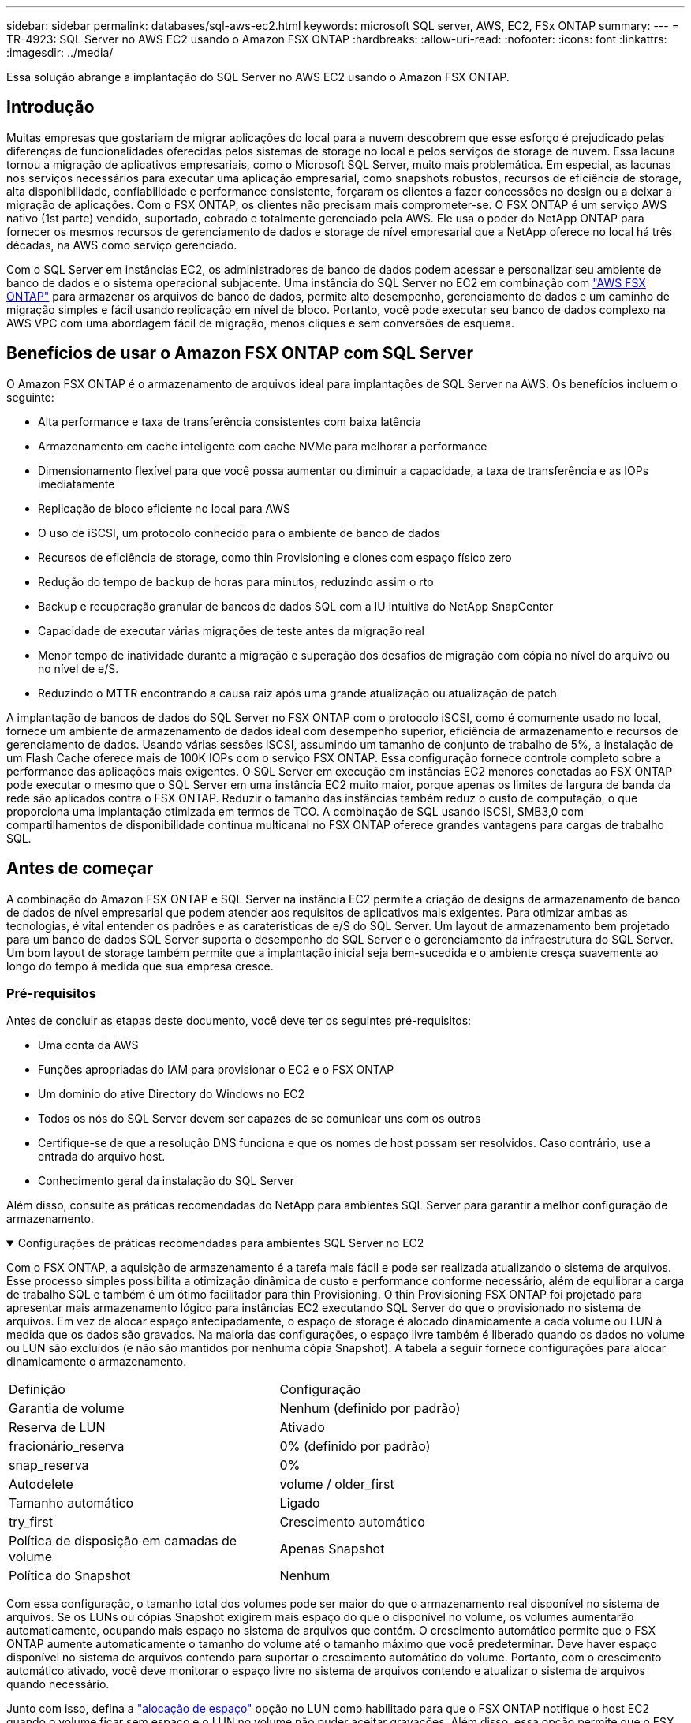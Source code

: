 ---
sidebar: sidebar 
permalink: databases/sql-aws-ec2.html 
keywords: microsoft SQL server, AWS, EC2, FSx ONTAP 
summary:  
---
= TR-4923: SQL Server no AWS EC2 usando o Amazon FSX ONTAP
:hardbreaks:
:allow-uri-read: 
:nofooter: 
:icons: font
:linkattrs: 
:imagesdir: ../media/


[role="lead"]
Essa solução abrange a implantação do SQL Server no AWS EC2 usando o Amazon FSX ONTAP.



== Introdução

Muitas empresas que gostariam de migrar aplicações do local para a nuvem descobrem que esse esforço é prejudicado pelas diferenças de funcionalidades oferecidas pelos sistemas de storage no local e pelos serviços de storage de nuvem. Essa lacuna tornou a migração de aplicativos empresariais, como o Microsoft SQL Server, muito mais problemática. Em especial, as lacunas nos serviços necessários para executar uma aplicação empresarial, como snapshots robustos, recursos de eficiência de storage, alta disponibilidade, confiabilidade e performance consistente, forçaram os clientes a fazer concessões no design ou a deixar a migração de aplicações. Com o FSX ONTAP, os clientes não precisam mais comprometer-se. O FSX ONTAP é um serviço AWS nativo (1st parte) vendido, suportado, cobrado e totalmente gerenciado pela AWS. Ele usa o poder do NetApp ONTAP para fornecer os mesmos recursos de gerenciamento de dados e storage de nível empresarial que a NetApp oferece no local há três décadas, na AWS como serviço gerenciado.

Com o SQL Server em instâncias EC2, os administradores de banco de dados podem acessar e personalizar seu ambiente de banco de dados e o sistema operacional subjacente. Uma instância do SQL Server no EC2 em combinação com https://docs.aws.amazon.com/fsx/latest/ONTAPGuide/what-is-fsx-ontap.html["AWS FSX ONTAP"^] para armazenar os arquivos de banco de dados, permite alto desempenho, gerenciamento de dados e um caminho de migração simples e fácil usando replicação em nível de bloco. Portanto, você pode executar seu banco de dados complexo na AWS VPC com uma abordagem fácil de migração, menos cliques e sem conversões de esquema.



== Benefícios de usar o Amazon FSX ONTAP com SQL Server

O Amazon FSX ONTAP é o armazenamento de arquivos ideal para implantações de SQL Server na AWS. Os benefícios incluem o seguinte:

* Alta performance e taxa de transferência consistentes com baixa latência
* Armazenamento em cache inteligente com cache NVMe para melhorar a performance
* Dimensionamento flexível para que você possa aumentar ou diminuir a capacidade, a taxa de transferência e as IOPs imediatamente
* Replicação de bloco eficiente no local para AWS
* O uso de iSCSI, um protocolo conhecido para o ambiente de banco de dados
* Recursos de eficiência de storage, como thin Provisioning e clones com espaço físico zero
* Redução do tempo de backup de horas para minutos, reduzindo assim o rto
* Backup e recuperação granular de bancos de dados SQL com a IU intuitiva do NetApp SnapCenter
* Capacidade de executar várias migrações de teste antes da migração real
* Menor tempo de inatividade durante a migração e superação dos desafios de migração com cópia no nível do arquivo ou no nível de e/S.
* Reduzindo o MTTR encontrando a causa raiz após uma grande atualização ou atualização de patch


A implantação de bancos de dados do SQL Server no FSX ONTAP com o protocolo iSCSI, como é comumente usado no local, fornece um ambiente de armazenamento de dados ideal com desempenho superior, eficiência de armazenamento e recursos de gerenciamento de dados. Usando várias sessões iSCSI, assumindo um tamanho de conjunto de trabalho de 5%, a instalação de um Flash Cache oferece mais de 100K IOPs com o serviço FSX ONTAP. Essa configuração fornece controle completo sobre a performance das aplicações mais exigentes. O SQL Server em execução em instâncias EC2 menores conetadas ao FSX ONTAP pode executar o mesmo que o SQL Server em uma instância EC2 muito maior, porque apenas os limites de largura de banda da rede são aplicados contra o FSX ONTAP. Reduzir o tamanho das instâncias também reduz o custo de computação, o que proporciona uma implantação otimizada em termos de TCO. A combinação de SQL usando iSCSI, SMB3,0 com compartilhamentos de disponibilidade contínua multicanal no FSX ONTAP oferece grandes vantagens para cargas de trabalho SQL.



== Antes de começar

A combinação do Amazon FSX ONTAP e SQL Server na instância EC2 permite a criação de designs de armazenamento de banco de dados de nível empresarial que podem atender aos requisitos de aplicativos mais exigentes. Para otimizar ambas as tecnologias, é vital entender os padrões e as caraterísticas de e/S do SQL Server. Um layout de armazenamento bem projetado para um banco de dados SQL Server suporta o desempenho do SQL Server e o gerenciamento da infraestrutura do SQL Server. Um bom layout de storage também permite que a implantação inicial seja bem-sucedida e o ambiente cresça suavemente ao longo do tempo à medida que sua empresa cresce.



=== Pré-requisitos

Antes de concluir as etapas deste documento, você deve ter os seguintes pré-requisitos:

* Uma conta da AWS
* Funções apropriadas do IAM para provisionar o EC2 e o FSX ONTAP
* Um domínio do ative Directory do Windows no EC2
* Todos os nós do SQL Server devem ser capazes de se comunicar uns com os outros
* Certifique-se de que a resolução DNS funciona e que os nomes de host possam ser resolvidos. Caso contrário, use a entrada do arquivo host.
* Conhecimento geral da instalação do SQL Server


Além disso, consulte as práticas recomendadas do NetApp para ambientes SQL Server para garantir a melhor configuração de armazenamento.

.Configurações de práticas recomendadas para ambientes SQL Server no EC2
[%collapsible%open]
====
Com o FSX ONTAP, a aquisição de armazenamento é a tarefa mais fácil e pode ser realizada atualizando o sistema de arquivos. Esse processo simples possibilita a otimização dinâmica de custo e performance conforme necessário, além de equilibrar a carga de trabalho SQL e também é um ótimo facilitador para thin Provisioning. O thin Provisioning FSX ONTAP foi projetado para apresentar mais armazenamento lógico para instâncias EC2 executando SQL Server do que o provisionado no sistema de arquivos. Em vez de alocar espaço antecipadamente, o espaço de storage é alocado dinamicamente a cada volume ou LUN à medida que os dados são gravados. Na maioria das configurações, o espaço livre também é liberado quando os dados no volume ou LUN são excluídos (e não são mantidos por nenhuma cópia Snapshot). A tabela a seguir fornece configurações para alocar dinamicamente o armazenamento.

[cols="40%, 60%"]
|===


| Definição | Configuração 


| Garantia de volume | Nenhum (definido por padrão) 


| Reserva de LUN | Ativado 


| fracionário_reserva | 0% (definido por padrão) 


| snap_reserva | 0% 


| Autodelete | volume / older_first 


| Tamanho automático | Ligado 


| try_first | Crescimento automático 


| Política de disposição em camadas de volume | Apenas Snapshot 


| Política do Snapshot | Nenhum 
|===
Com essa configuração, o tamanho total dos volumes pode ser maior do que o armazenamento real disponível no sistema de arquivos. Se os LUNs ou cópias Snapshot exigirem mais espaço do que o disponível no volume, os volumes aumentarão automaticamente, ocupando mais espaço no sistema de arquivos que contém. O crescimento automático permite que o FSX ONTAP aumente automaticamente o tamanho do volume até o tamanho máximo que você predeterminar. Deve haver espaço disponível no sistema de arquivos contendo para suportar o crescimento automático do volume. Portanto, com o crescimento automático ativado, você deve monitorar o espaço livre no sistema de arquivos contendo e atualizar o sistema de arquivos quando necessário.

Junto com isso, defina a https://kb.netapp.com/Advice_and_Troubleshooting/Data_Storage_Software/ONTAP_OS/What_does_the_LUN_option_space_alloc_do%3F["alocação de espaço"^] opção no LUN como habilitado para que o FSX ONTAP notifique o host EC2 quando o volume ficar sem espaço e o LUN no volume não puder aceitar gravações. Além disso, essa opção permite que o FSX ONTAP recupere espaço automaticamente quando o SQL Server no host EC2 exclui dados. A opção de alocação de espaço está definida como desativada por padrão.


NOTE: Se um LUN com espaço reservado for criado em um volume sem garantia, o LUN se comportará da mesma forma que um LUN sem espaço reservado. Isso ocorre porque um volume sem garantia não tem espaço para alocar ao LUN; o volume em si só pode alocar espaço como ele é escrito devido à sua garantia nenhuma.

Com essa configuração, os administradores do FSX ONTAP geralmente podem dimensionar o volume para que eles precisem gerenciar e monitorar o espaço usado no LUN no lado do host e no sistema de arquivos.


NOTE: A NetApp recomenda o uso de um sistema de arquivos separado para cargas de trabalho do servidor SQL. Se o sistema de arquivos for usado para vários aplicativos, monitore o uso de espaço do sistema de arquivos e dos volumes dentro do sistema de arquivos para garantir que os volumes não estejam competindo pelo espaço disponível.


NOTE: As cópias snapshot usadas para criar volumes do FlexClone não são excluídas pela opção Autodelete.


NOTE: O comprometimento em excesso de storage deve ser cuidadosamente considerado e gerenciado para uma aplicação de missão crítica, como o SQL Server, para o qual até mesmo uma interrupção mínima não pode ser tolerada. Nesse caso, é melhor monitorar as tendências de consumo de storage para determinar quanto, se houver, comprometimento em excesso é aceitável.

*Melhores práticas*

. Para obter uma performance de storage ideal, provisione a capacidade do sistema de arquivos até 1,35x vezes o tamanho total do uso do banco de dados.
. O monitoramento apropriado acompanhado de um plano de ação eficaz é necessário ao usar o thin Provisioning para evitar o tempo de inatividade do aplicativo.
. Certifique-se de definir alertas do Cloudwatch e de outras ferramentas de monitoramento para que as pessoas sejam contatadas com tempo suficiente para reagir à medida que o armazenamento for preenchido.


====


== Configure o armazenamento para SQL Server e implante o SnapCenter para operações de backup, restauração e clone

Para executar operações do SQL Server com o SnapCenter, primeiro é necessário criar volumes e LUNs para o SQL Server.

.Crie volumes e LUNs para SQL Server
[%collapsible%open]
====
Para criar volumes e LUNs para SQL Server, execute as seguintes etapas:

. Abra o console do Amazon FSX em https://console.aws.amazon.com/fsx/[]
. Crie um Amazon FSX para o sistema de arquivos NetApp ONTAP usando a opção criar padrão no método de criação. Isso permite que você defina credenciais FSxadmin e vsadmin.
+
image:sql-awsec2-image1.png["Figura que mostra a caixa de diálogo de entrada/saída ou que representa o conteúdo escrito"]

. Especifique a senha para o fsxadmin.
+
image:sql-awsec2-image2.png["Figura que mostra a caixa de diálogo de entrada/saída ou que representa o conteúdo escrito"]

. Especifique a senha para SVMs.
+
image:sql-awsec2-image3.png["Figura que mostra a caixa de diálogo de entrada/saída ou que representa o conteúdo escrito"]

. Crie volumes seguindo a etapa listada em https://docs.aws.amazon.com/fsx/latest/ONTAPGuide/creating-volumes.html["Criando um volume no FSX ONTAP"^].
+
*Melhores práticas*

+
** Desative as programações de cópias Snapshot de armazenamento e as políticas de retenção. Em vez disso, use o NetApp SnapCenter para coordenar cópias Snapshot dos dados e volumes de log do SQL Server.
** Configure bancos de dados em LUNs individuais em volumes separados para aproveitar a funcionalidade de restauração rápida e granular.
** Coloque os arquivos de dados do usuário (.mdf) em volumes separados porque eles são cargas de trabalho de leitura/gravação aleatórias. É comum criar backups de log de transações com mais frequência do que backups de banco de dados. Por esse motivo, coloque arquivos de log de transações (.ldf) em um volume separado dos arquivos de dados para que agendas de backup independentes possam ser criadas para cada um. Essa separação também isola a e/S de gravação sequencial dos arquivos de log da e/S de leitura/gravação aleatória de arquivos de dados e melhora significativamente o desempenho do SQL Server.
** Tempdb é um banco de dados de sistema usado pelo Microsoft SQL Server como um espaço de trabalho temporário, especialmente para operações de e/S intensivas DBCC CHECKDB. Portanto, coloque esse banco de dados em um volume dedicado. Em ambientes grandes em que a contagem de volume é um desafio, você pode consolidar tempdb em menos volumes e armazená-lo no mesmo volume que outros bancos de dados do sistema após um Planejamento cuidadoso. A proteção de dados para tempdb não é uma prioridade alta porque este banco de dados é recriado sempre que o Microsoft SQL Server é reiniciado.


. Use o seguinte comando SSH para criar volumes:
+
....
vol create -vserver svm001 -volume vol_awssqlprod01_data -aggregate aggr1 -size 800GB -state online -tiering-policy snapshot-only -percent-snapshot-space 0 -autosize-mode grow -snapshot-policy none -security-style ntfs
volume modify -vserver svm001 -volume vol_awssqlprod01_data -fractional-reserve 0
volume modify -vserver svm001 -volume vol_awssqlprod01_data -space-mgmt-try-first vol_grow
volume snapshot autodelete modify -vserver svm001 -volume vol_awssqlprod01_data -delete-order oldest_first
....
. Inicie o serviço iSCSI com o PowerShell usando Privileges elevado em servidores Windows.
+
....
Start-service -Name msiscsi
Set-Service -Name msiscsi -StartupType Automatic
....
. Instale o Multipath-io com o PowerShell usando Privileges elevado em servidores Windows.
+
....
 Install-WindowsFeature -name Multipath-IO -Restart
....
. Localize o nome do iniciador do Windows com o PowerShell usando o Elevated Privileges em servidores Windows.
+
....
Get-InitiatorPort | select NodeAddress
....
+
image:sql-awsec2-image4.png["Figura que mostra a caixa de diálogo de entrada/saída ou que representa o conteúdo escrito"]

. Conete-se a Storage Virtual Machines (SVM) usando massa de vidraceiro e crie um iGroup.
+
....
igroup create -igroup igrp_ws2019sql1 -protocol iscsi -ostype windows -initiator iqn.1991-05.com.microsoft:ws2019-sql1.contoso.net
....
. Use o seguinte comando SSH para criar LUNs:
+
....
lun create -path /vol/vol_awssqlprod01_data/lun_awssqlprod01_data -size 700GB -ostype windows_2008 -space-allocation enabled lun create -path /vol/vol_awssqlprod01_log/lun_awssqlprod01_log -size 100GB -ostype windows_2008 -space-allocation enabled
....
+
image:sql-awsec2-image5.png["Figura que mostra a caixa de diálogo de entrada/saída ou que representa o conteúdo escrito"]

. Para obter o alinhamento de e/S com o esquema de particionamento do sistema operacional, use Windows_2008 como o tipo de LUN recomendado.  https://docs.netapp.com/us-en/ontap/san-admin/io-misalignments-properly-aligned-luns-concept.html["aqui"^]Consulte para obter informações adicionais.
. Use o comando SSH a seguir para o agrupamento de mapas para os LUNs que você acabou de criar.
+
....
lun show
lun map -path /vol/vol_awssqlprod01_data/lun_awssqlprod01_data -igroup igrp_awssqlprod01lun map -path /vol/vol_awssqlprod01_log/lun_awssqlprod01_log -igroup igrp_awssqlprod01
....
+
image:sql-awsec2-image6.png["Figura que mostra a caixa de diálogo de entrada/saída ou que representa o conteúdo escrito"]

. Para um disco compartilhado que usa o cluster de failover do Windows, execute um comando SSH para mapear o mesmo LUN para o grupo que pertence a todos os servidores que participam do cluster de failover do Windows.
. Conete o Windows Server a um SVM com um destino iSCSI. Encontre o endereço IP de destino no AWS Portal.
+
image:sql-awsec2-image7.png["Figura que mostra a caixa de diálogo de entrada/saída ou que representa o conteúdo escrito"]

. No Gestor de servidor e no menu Ferramentas, selecione o iniciador iSCSI. Selecione a guia descoberta e, em seguida, selecione descobrir Portal. Forneça o endereço IP iSCSI da etapa anterior e selecione Avançado. No adaptador local, selecione Microsoft iSCSI Initiator. No Initiator IP (IP do iniciador), selecione o IP do servidor. Em seguida, selecione OK para fechar todas as janelas.
+
image:sql-awsec2-image8.png["Figura que mostra a caixa de diálogo de entrada/saída ou que representa o conteúdo escrito"]

. Repita a etapa 12 para o segundo IP iSCSI do SVM.
. Selecione a guia *targets*, selecione *Connect* e *Enable muti-path*.
+
image:sql-awsec2-image9.png["Figura que mostra a caixa de diálogo de entrada/saída ou que representa o conteúdo escrito"]

. Para obter o melhor desempenho, adicione mais sessões; a NetApp recomenda a criação de cinco sessões iSCSI. Selecione *Propriedades *> *Adicionar sessão *> *Avançado* e repita o passo 12.
+
....
$TargetPortals = ('10.2.1.167', '10.2.2.12')
foreach ($TargetPortal in $TargetPortals) {New-IscsiTargetPortal -TargetPortalAddress $TargetPortal}
....
+
image:sql-awsec2-image10.png["Figura que mostra a caixa de diálogo de entrada/saída ou que representa o conteúdo escrito"]



*Melhores práticas*

* Configurar cinco sessões iSCSI por interface de destino para um desempenho ideal.
* Configure uma política de round-robin para obter o melhor desempenho geral do iSCSI.
* Certifique-se de que o tamanho da unidade de alocação está definido como 64K para partições ao formatar os LUNs
+
.. Execute o seguinte comando do PowerShell para garantir que a sessão iSCSI seja persistente.
+
....
$targets = Get-IscsiTarget
foreach ($target in $targets)
{
Connect-IscsiTarget -IsMultipathEnabled $true -NodeAddress $target.NodeAddress -IsPersistent $true
}
....
+
image:sql-awsec2-image11.png["Figura que mostra a caixa de diálogo de entrada/saída ou que representa o conteúdo escrito"]

.. Inicialize os discos com o seguinte comando PowerShell.
+
....
$disks = Get-Disk | where PartitionStyle -eq raw
foreach ($disk in $disks) {Initialize-Disk $disk.Number}
....
+
image:sql-awsec2-image12.png["Figura que mostra a caixa de diálogo de entrada/saída ou que representa o conteúdo escrito"]

.. Execute os comandos criar partição e formatar disco com o PowerShell.
+
....
New-Partition -DiskNumber 1 -DriveLetter F -UseMaximumSize
Format-Volume -DriveLetter F -FileSystem NTFS -AllocationUnitSize 65536
New-Partition -DiskNumber 2 -DriveLetter G -UseMaximumSize
Format-Volume -DriveLetter G -FileSystem NTFS -AllocationUnitSize 65536
....




Você pode automatizar a criação de volume e LUN usando o script do PowerShell do Apêndice B. LUNs também podem ser criados usando o SnapCenter.

====
Uma vez definidos os volumes e LUNs, é necessário configurar o SnapCenter para poder executar as operações do banco de dados.

.Visão geral do SnapCenter
[%collapsible%open]
====
O NetApp SnapCenter é um software de proteção de dados de última geração para aplicações empresariais de camada 1. O SnapCenter, com sua interface de gerenciamento de painel único, automatiza e simplifica os processos manuais, complexos e demorados associados ao backup, recuperação e clonagem de vários bancos de dados e outros workloads da aplicação. O SnapCenter utiliza as tecnologias NetApp, incluindo snapshots NetApp, NetApp SnapMirror, SnapRestore e NetApp FlexClone. Essa integração permite que as organizações DE TI escalem sua infraestrutura de storage, atendam a compromissos de SLA cada vez mais rigorosos e aumentem a produtividade dos administradores em toda a empresa.

====
.Requisitos do servidor SnapCenter
[%collapsible%open]
====
A tabela a seguir lista os requisitos mínimos para instalar o servidor SnapCenter e o plug-in no Microsoft Windows Server.

[cols="50%, 50%"]
|===
| Componentes | Requisito 


 a| 
Contagem mínima de CPU
 a| 
Quatro núcleos/vCPUs



 a| 
Memória
 a| 
Mínimo: 8GB recomendado: 32GB



 a| 
Espaço de armazenamento
 a| 
Espaço mínimo para instalação: 10Gb espaço mínimo para o repositório: 10Gb



| Sistema operacional suportado  a| 
* Windows Server 2012
* Windows Server 2012 R2
* Windows Server 2016
* Windows Server 2019




| Pacotes de software  a| 
* .NET 4.5.2 ou posterior
* Windows Management Framework (WMF) 4,0 ou posterior
* PowerShell 4,0 ou posterior


|===
Para obter informações detalhadas, link:https://docs.netapp.com/us-en/snapcenter/protect-scsql/task_install_snapcenter_plug_in_for_microsoft_sql_server_database.html["requisitos de espaço e dimensionamento"]consulte .

Para ver a compatibilidade da versão, consulte o https://mysupport.netapp.com/matrix/["Ferramenta de Matriz de interoperabilidade do NetApp"^].

====
.Layout de armazenamento de banco de dados
[%collapsible%open]
====
A figura a seguir mostra algumas considerações para criar o layout de armazenamento de banco de dados do Microsoft SQL Server ao fazer backup com o SnapCenter.

image:sql-awsec2-image13.png["Figura que mostra a caixa de diálogo de entrada/saída ou que representa o conteúdo escrito"]

*Melhores práticas*

. Coloque bancos de dados com consultas com uso intenso de e/S ou com grande tamanho de banco de dados (digamos 500GB ou mais) em um volume separado para recuperação mais rápida. Esse volume também deve ser feito backup de trabalhos separados.
. Consolide bancos de dados de tamanho pequeno a médio que sejam menos críticos ou que tenham menos requisitos de e/S em um único volume. O backup de um grande número de bancos de dados que residem no mesmo volume leva a menos cópias Snapshot que precisam ser mantidas. Também é uma prática recomendada consolidar instâncias do Microsoft SQL Server para usar os mesmos volumes para controlar o número de cópias Snapshot de backup realizadas.
. Crie LUNs separados para armazenar ficheiros relacionados com texto completo e ficheiros relacionados com transmissão de ficheiros.
. Atribua LUNs separados por host para armazenar backups de log do Microsoft SQL Server.
. Os bancos de dados do sistema que armazenam a configuração de metadados do servidor de banco de dados e os detalhes da tarefa não são atualizados com frequência. Coloque bancos de dados/tempdb do sistema em unidades separadas ou LUNs. Não coloque bancos de dados do sistema no mesmo volume que os bancos de dados do usuário. Os bancos de dados de usuários têm uma política de backup diferente, e a frequência de backup de banco de dados de usuários não é a mesma para bancos de dados do sistema.
. Para a configuração do Microsoft SQL Server Availability Group, coloque os dados e os arquivos de log para réplicas em uma estrutura de pastas idêntica em todos os nós.


Além do benefício de desempenho de segregar o layout do banco de dados do usuário em diferentes volumes, o banco de dados também afeta significativamente o tempo necessário para fazer backup e restauração. Ter volumes separados para dados e arquivos de log melhora significativamente o tempo de restauração em comparação com um volume que hospeda vários arquivos de dados do usuário. Da mesma forma, os bancos de dados de usuários com um aplicativo de alta intensidade de e/S estão propensos a um aumento no tempo de backup. Uma explicação mais detalhada sobre práticas de backup e restauração é fornecida posteriormente neste documento.


NOTE: A partir do SQL Server 2012 (11.x), bancos de dados do sistema (Master, Model, MSDB e TempDB) e bancos de dados de usuário do Database Engine podem ser instalados com um servidor de arquivos SMB como opção de armazenamento. Isso se aplica a instalações de cluster de failover do SQL Server e SQL Server independentes. Isso permite que você use o FSX ONTAP com todos os seus recursos de desempenho e gerenciamento de dados, incluindo capacidade de volume, escalabilidade de desempenho e recursos de proteção de dados, dos quais o SQL Server pode aproveitar. Os compartilhamentos usados pelos servidores de aplicativos devem ser configurados com o conjunto de propriedades continuamente disponível e o volume deve ser criado com o estilo de segurança NTFS. O NetApp SnapCenter não pode ser usado com bancos de dados colocados em compartilhamentos SMB do FSX ONTAP.


NOTE: Para bancos de dados do SQL Server que não usam o SnapCenter para executar backups, a Microsoft recomenda colocar os dados e arquivos de log em unidades separadas. Para aplicativos que simultaneamente atualizam e solicitam dados, o arquivo de log é intenso de gravação e o arquivo de dados (dependendo do aplicativo) é intenso de leitura/gravação. Para a recuperação de dados, o ficheiro de registo não é necessário. Portanto, as solicitações de dados podem ser satisfeitas a partir do arquivo de dados colocado em sua própria unidade.


NOTE: Ao criar um novo banco de dados, a Microsoft recomenda especificar unidades separadas para os dados e logs. Para mover arquivos após a criação do banco de dados, o banco de dados deve ser offline. Para obter mais recomendações da Microsoft, consulte colocar dados e arquivos de log em unidades separadas.

====
.Instalação e configuração do SnapCenter
[%collapsible%open]
====
Siga os https://docs.netapp.com/us-en/snapcenter/install/task_install_the_snapcenter_server_using_the_install_wizard.html["Instale o servidor SnapCenter"^] e https://docs.netapp.com/us-en/snapcenter/protect-scsql/task_add_hosts_and_install_snapcenter_plug_ins_package_for_windows.html["Instalando o plug-in do SnapCenter para Microsoft SQL Server"^] para instalar e configurar o SnapCenter.

Depois de instalar o SnapCenter, execute as seguintes etapas para configurá-lo.

. Para configurar credenciais, selecione *Settings* > *New* e insira as informações da credencial.
+
image:sql-awsec2-image14.png["Figura que mostra a caixa de diálogo de entrada/saída ou que representa o conteúdo escrito"]

. Adicione o sistema de armazenamento selecionando sistemas de armazenamento > novo e forneça as informações de armazenamento adequadas do FSX ONTAP.
+
image:sql-awsec2-image15.png["Figura que mostra a caixa de diálogo de entrada/saída ou que representa o conteúdo escrito"]

. Adicione hosts selecionando *hosts* > *Add* e, em seguida, forneça as informações do host. O SnapCenter instala automaticamente o plug-in do Windows e do SQL Server. Esse processo pode levar algum tempo.
+
image:sql-awsec2-image16.png["Figura que mostra a caixa de diálogo de entrada/saída ou que representa o conteúdo escrito"]



Depois que todos os plug-ins estiverem instalados, você deverá configurar o diretório de log. Este é o local onde reside o backup do log de transações. Você pode configurar o diretório de log selecionando o host e, em seguida, selecione configurar o diretório de log.


NOTE: O SnapCenter usa um diretório de log de host para armazenar dados de backup de log de transações. Isso está no nível de host e instância. Cada host do SQL Server usado pelo SnapCenter deve ter um diretório de log do host configurado para executar backups de log. O SnapCenter tem um repositório de banco de dados, portanto, os metadados relacionados a operações de backup, restauração ou clonagem são armazenados em um repositório de banco de dados central.

O tamanho do diretório de log do host é calculado da seguinte forma:

Tamanho do diretório de log do host ((tamanho do banco de dados do sistema e (tamanho máximo do banco de dados LDF x taxa de alteração diária de log %)) x (retenção de cópia Snapshot) ÷ (1 – espaço de sobrecarga de LUN %)

A fórmula de dimensionamento do diretório de log do host assume o seguinte:

* Um backup de banco de dados do sistema que não inclui o banco de dados tempdb
* Um espaço de sobrecarga de 10% LUN coloque o diretório de log do host em um volume dedicado ou LUN. A quantidade de dados no diretório de log do host depende do tamanho dos backups e do número de dias em que os backups são mantidos.
+
image:sql-awsec2-image17.png["Figura que mostra a caixa de diálogo de entrada/saída ou que representa o conteúdo escrito"]

+
Se os LUNs já tiverem sido provisionados, você poderá selecionar o ponto de montagem para representar o diretório de log do host.

+
image:sql-awsec2-image18.png["Figura que mostra a caixa de diálogo de entrada/saída ou que representa o conteúdo escrito"]



====
Agora você está pronto para executar operações de backup, restauração e clone para o SQL Server.

.Backup de banco de dados com SnapCenter
[%collapsible%open]
====
Depois de colocar o banco de dados e arquivos de log nos LUNs do FSX ONTAP, o SnapCenter pode ser usado para fazer backup dos bancos de dados. Os processos a seguir são usados para criar um backup completo.

*Melhores práticas*

* Em termos do SnapCenter, o RPO pode ser identificado como a frequência de backup. Por exemplo, a frequência com que você deseja agendar o backup para reduzir a perda de dados em até poucos minutos. O SnapCenter permite que você programe backups com a frequência de cinco em cinco minutos. No entanto, pode haver alguns casos em que um backup pode não ser concluído dentro de cinco minutos durante os períodos de pico de transação ou quando a taxa de mudança de dados é mais no tempo determinado. Uma prática recomendada é agendar backups frequentes de log de transações em vez de backups completos.
* Há várias abordagens para lidar com RPO e rto. Uma alternativa a essa abordagem de backup é ter políticas de backup separadas para dados e logs com intervalos diferentes. Por exemplo, na SnapCenter, programe backups de log em intervalos de 15 minutos e backups de dados em intervalos de 6 horas.
* Use um grupo de recursos para uma configuração de backup para otimização de snapshot e o número de tarefas a serem gerenciadas.
+
.. Selecione *recursos* e, em seguida, selecione *Microsoft SQL Server *no menu suspenso no canto superior esquerdo. Selecione *Atualizar recursos*.
+
image:sql-awsec2-image19.png["Figura que mostra a caixa de diálogo de entrada/saída ou que representa o conteúdo escrito"]

.. Selecione o banco de dados a ser feito backup e, em seguida, selecione *Next* e (**) para adicionar a política se uma não tiver sido criada. Siga a *Nova Política de Backup do SQL Server* para criar uma nova política.
+
image:sql-awsec2-image20.png["Figura que mostra a caixa de diálogo de entrada/saída ou que representa o conteúdo escrito"]

.. Selecione o servidor de verificação, se necessário. Este servidor é o servidor que o SnapCenter executa DBCC CHECKDB depois que um backup completo foi criado. Clique em *Next* para notificação e selecione *Summary* para revisar. Depois de analisar, clique em *Finish*.
+
image:sql-awsec2-image21.png["Figura que mostra a caixa de diálogo de entrada/saída ou que representa o conteúdo escrito"]

.. Clique em *fazer backup agora* para testar o backup. Nas janelas pop-up, selecione *Backup*.
+
image:sql-awsec2-image22.png["Figura que mostra a caixa de diálogo de entrada/saída ou que representa o conteúdo escrito"]

.. Selecione *Monitor* para verificar se a cópia de segurança foi concluída.
+
image:sql-awsec2-image23.png["Figura que mostra a caixa de diálogo de entrada/saída ou que representa o conteúdo escrito"]





*Melhores práticas*

* Faça backup do backup do log de transações do SnapCenter para que, durante o processo de restauração, o SnapCenter possa ler todos os arquivos de backup e restaurar em sequência automaticamente.
* Se produtos de terceiros forem usados para backup, selecione cópia de backup no SnapCenter para evitar problemas de sequência de log e teste a funcionalidade de restauração antes de iniciar a produção.


====
.Restaure o banco de dados com o SnapCenter
[%collapsible%open]
====
Um dos principais benefícios do uso do FSX ONTAP com SQL Server no EC2 é a capacidade de executar restauração rápida e granular em cada nível de banco de dados.

Conclua as etapas a seguir para restaurar um banco de dados individual para um ponto específico no tempo ou até o minuto com o SnapCenter.

. Selecione recursos e, em seguida, selecione o banco de dados que você deseja restaurar.
+
image:sql-awsec2-image24.png["Figura que mostra a caixa de diálogo de entrada/saída ou que representa o conteúdo escrito"]

. Selecione o nome da cópia de segurança a partir do qual o banco de dados necessita de ser restaurado e, em seguida, selecione restaurar.
. Siga as janelas pop-up *Restore* para restaurar o banco de dados.
. Selecione *Monitor* para verificar se o processo de restauração foi bem-sucedido.
+
image:sql-awsec2-image25.png["Figura que mostra a caixa de diálogo de entrada/saída ou que representa o conteúdo escrito"]



====
.Considerações para uma instância com um grande número de bancos de dados de tamanho pequeno a grande
[%collapsible%open]
====
O SnapCenter pode fazer backup de um grande número de bancos de dados dimensionáveis em uma instância ou grupo de instâncias dentro de um grupo de recursos. O tamanho de um banco de dados não é o principal fator no tempo de backup. A duração de um backup pode variar dependendo do número de LUNs por volume, da carga no Microsoft SQL Server, do número total de bancos de dados por instância e, especificamente, da largura de banda e uso de e/S. Ao configurar a política para fazer backup de bancos de dados de uma instância ou grupo de recursos, o NetApp recomenda restringir o máximo de backup de banco de dados por cópia Snapshot a 100 por host. Certifique-se de que o número total de cópias Snapshot não exceda o limite de 1.023 cópias.

O NetApp também recomenda que você limite os trabalhos de backup executados em paralelo agrupando o número de bancos de dados em vez de criar vários trabalhos para cada banco de dados ou instância. Para obter o desempenho ideal da duração do backup, reduza o número de tarefas de backup para um número que pode fazer backup de cerca de 100 ou menos bancos de dados de cada vez.

Como mencionado anteriormente, o uso de e/S é um fator importante no processo de backup. O processo de backup deve aguardar até que todas as operações de e/S em um banco de dados estejam concluídas. Os bancos de dados com operações de e/S altamente intensivas devem ser adiados para outro tempo de backup ou devem ser isolados de outros trabalhos de backup para evitar afetar outros recursos dentro do mesmo grupo de recursos que devem ser copiados.

Para um ambiente que tenha seis hosts do Microsoft SQL Server hospedando 200 bancos de dados por instância, assumindo quatro LUNs por host e um LUN por volume criado, defina a política de backup completa com o máximo de bancos de dados copiados por cópia Snapshot para 100. Duzentos bancos de dados em cada instância são definidos como 200 arquivos de dados distribuídos igualmente em dois LUNs, e 200 arquivos de log são distribuídos igualmente em dois LUNs, ou seja, 100 arquivos por LUN por volume.

Agende três tarefas de backup criando três grupos de recursos, cada um agrupando duas instâncias que incluem um total de 400 bancos de dados.

A execução dos três trabalhos de backup em paralelo faz backup de 1.200 bancos de dados simultaneamente. Dependendo da carga no servidor e do uso de e/S, a hora de início e término de cada instância pode variar. Nesse caso, um total de 24 cópias Snapshot são criadas.

Além do backup completo, a NetApp recomenda que você configure um backup de log de transações para bancos de dados críticos. Certifique-se de que a propriedade do banco de dados esteja definida como modelo de recuperação completo.

*Melhores práticas*

. Não inclua o banco de dados tempdb em um backup porque os dados que ele contém são temporários. Coloque tempdb em um LUN ou em um compartilhamento SMB que esteja em um volume do sistema de armazenamento no qual as cópias Snapshot não serão criadas.
. Uma instância do Microsoft SQL Server com um aplicativo intensivo de e/S alto deve ser isolada em um trabalho de backup diferente para reduzir o tempo geral de backup para outros recursos.
. Limite o conjunto de bancos de dados a ser simultaneamente feito backup até aproximadamente 100 e alterne o conjunto restante de backups de bancos de dados para evitar um processo simultâneo.
. Use o nome da instância do Microsoft SQL Server no grupo de recursos em vez de vários bancos de dados porque sempre que novos bancos de dados são criados na instância do Microsoft SQL Server, o SnapCenter considera automaticamente um novo banco de dados para backup.
. Se você alterar a configuração do banco de dados, como alterar o modelo de recuperação do banco de dados para o modelo de recuperação completo, execute um backup imediatamente para permitir operações de restauração atualizadas.
. O SnapCenter não pode restaurar backups de log de transações criados fora do SnapCenter.
. Ao clonar volumes do FlexVol, verifique se você tem espaço suficiente para os metadados do clone.
. Ao restaurar bancos de dados, verifique se há espaço suficiente disponível no volume.
. Crie uma política separada para gerenciar e fazer backup de bancos de dados do sistema pelo menos uma vez por semana.


====
.Clonar bancos de dados com o SnapCenter
[%collapsible%open]
====
Para restaurar um banco de dados em outro local em um ambiente de desenvolvimento ou teste ou para criar uma cópia para fins de análise de negócios, a prática recomendada do NetApp é utilizar a metodologia de clonagem para criar uma cópia do banco de dados na mesma instância ou em uma instância alternativa.

A clonagem de bancos de dados que são 500GB em um disco iSCSI hospedado em um ambiente FSX ONTAP normalmente leva menos de cinco minutos. Após a conclusão da clonagem, o usuário pode então executar toda a operação de leitura/gravação necessária no banco de dados clonado. A maior parte do tempo é consumida para digitalização de disco (diskpart). O procedimento de clonagem do NetApp geralmente leva menos de 2 minutos, independentemente do tamanho dos bancos de dados.

A clonagem de um banco de dados pode ser feita com o método duplo: Você pode criar um clone a partir do backup mais recente ou usar o gerenciamento do ciclo de vida do clone através do qual a cópia mais recente pode ser disponibilizada na instância secundária.

O SnapCenter permite montar a cópia clone no disco necessário para manter o formato da estrutura de pastas na instância secundária e continuar a programar trabalhos de backup.

.Clonar bancos de dados para o novo nome do banco de dados na mesma instância
[%collapsible%open]
=====
As etapas a seguir podem ser usadas para clonar bancos de dados para o novo nome do banco de dados na mesma instância do servidor SQL em execução no EC2:

. Selecione recursos e, em seguida, o banco de dados que precisa ser clonado.
. Selecione o nome da cópia de segurança que pretende clonar e selecione Clonar.
. Siga as instruções de clone das janelas de backup para concluir o processo de clone.
. Selecione Monitor para se certificar de que a clonagem está concluída.


=====
.Clonar bancos de dados para a nova instância do SQL Server em execução no EC2
[%collapsible%open]
=====
A etapa a seguir é usada para clonar bancos de dados para a nova instância do SQL Server em execução no EC2:

. Crie um novo SQL Server no EC2 na mesma VPC.
. Ative o protocolo iSCSI e o MPIO e, em seguida, configure a conexão iSCSI para o FSX ONTAP seguindo as etapas 3 e 4 na seção "criar volumes e LUNs para SQL Server".
. Adicione um novo SQL Server no EC2 ao SnapCenter seguindo a etapa 3 na seção "Instalando e configurando para o SnapCenter".
. Selecione recurso > Exibir instância e, em seguida, selecione Atualizar recurso.
. Selecione recursos e, em seguida, o banco de dados que você gostaria de clonar.
. Selecione o nome da cópia de segurança que pretende clonar e, em seguida, selecione Clonar.
+
image:sql-awsec2-image26.png["Figura que mostra a caixa de diálogo de entrada/saída ou que representa o conteúdo escrito"]

. Siga as instruções Clone from Backup fornecendo a nova instância do SQL Server no EC2 e o nome da instância para concluir o processo de clone.
. Selecione Monitor para se certificar de que a clonagem está concluída.
+
image:sql-awsec2-image27.png["Figura que mostra a caixa de diálogo de entrada/saída ou que representa o conteúdo escrito"]



=====
====
Para saber mais sobre esse processo, assista ao vídeo a seguir:

.Clonar bancos de dados para a nova instância do SQL Server em execução no EC2
video::27f28284-433d-4273-8748-b01200fb3cd7[panopto]


== Apêndices

.Apêndice A: Arquivo YAML para uso no modelo de formação em nuvem
[%collapsible%open]
====
O seguinte arquivo .yaml pode ser usado com o modelo de formação de nuvem no Console AWS.

* https://github.com/NetApp/fsxn-iscsisetup-cft["https://github.com/NetApp/fsxn-iscsisetup-cft"^]


Para automatizar a criação DE ISCSI LUN e a instalação do NetApp SnapCenter com o PowerShell, clone o repositório https://github.com/NetApp/fsxn-iscsisetup-ps["Este link do GitHub"^] do .

====
.Apêndice B: Scripts do PowerShell para provisionar volumes e LUNs
[%collapsible%open]
====
O script a seguir é usado para provisionar volumes e LUNs e também para configurar iSCSI com base nas instruções fornecidas acima. Existem dois scripts do PowerShell:

* `_EnableMPIO.ps1`


[source, shell]
----
Function Install_MPIO_ssh {
    $hostname = $env:COMPUTERNAME
    $hostname = $hostname.Replace('-','_')

    #Add schedule action for the next step
    $path = Get-Location
    $path = $path.Path + '\2_CreateDisks.ps1'
    $arg = '-NoProfile -WindowStyle Hidden -File ' +$path
    $schAction = New-ScheduledTaskAction -Execute "Powershell.exe" -Argument $arg
    $schTrigger = New-ScheduledTaskTrigger -AtStartup
    $schPrincipal = New-ScheduledTaskPrincipal -UserId "NT AUTHORITY\SYSTEM" -LogonType ServiceAccount -RunLevel Highest
    $return = Register-ScheduledTask -Action $schAction -Trigger $schTrigger -TaskName "Create Vols and LUNs" -Description "Scheduled Task to run configuration Script At Startup" -Principal $schPrincipal
    #Install -Module Posh-SSH
    Write-host 'Enable MPIO and SSH for PowerShell' -ForegroundColor Yellow
    $return = Find-PackageProvider -Name 'Nuget' -ForceBootstrap -IncludeDependencies
    $return = Find-Module PoSH-SSH | Install-Module -Force
    #Install Multipath-IO with PowerShell using elevated privileges in Windows Servers
    Write-host 'Enable MPIO' -ForegroundColor Yellow
    $return = Install-WindowsFeature -name Multipath-IO -Restart
}
Install_MPIO_ssh
Remove-Item -Path $MyInvocation.MyCommand.Source
----
* `_CreateDisks.ps1`


[listing]
----
....
#Enable MPIO and Start iSCSI Service
Function PrepISCSI {
    $return = Enable-MSDSMAutomaticClaim -BusType iSCSI
    #Start iSCSI service with PowerShell using elevated privileges in Windows Servers
    $return = Start-service -Name msiscsi
    $return = Set-Service -Name msiscsi -StartupType Automatic
}
Function Create_igroup_vols_luns ($fsxN){
    $hostname = $env:COMPUTERNAME
    $hostname = $hostname.Replace('-','_')
    $volsluns = @()
    for ($i = 1;$i -lt 10;$i++){
        if ($i -eq 9){
            $volsluns +=(@{volname=('v_'+$hostname+'_log');volsize=$fsxN.logvolsize;lunname=('l_'+$hostname+'_log');lunsize=$fsxN.loglunsize})
        } else {
            $volsluns +=(@{volname=('v_'+$hostname+'_data'+[string]$i);volsize=$fsxN.datavolsize;lunname=('l_'+$hostname+'_data'+[string]$i);lunsize=$fsxN.datalunsize})
        }
    }
    $secStringPassword = ConvertTo-SecureString $fsxN.password -AsPlainText -Force
    $credObject = New-Object System.Management.Automation.PSCredential ($fsxN.login, $secStringPassword)
    $igroup = 'igrp_'+$hostname
    #Connect to FSx N filesystem
    $session = New-SSHSession -ComputerName $fsxN.svmip -Credential $credObject -AcceptKey:$true
    #Create igroup
    Write-host 'Creating igroup' -ForegroundColor Yellow
    #Find Windows initiator Name with PowerShell using elevated privileges in Windows Servers
    $initport = Get-InitiatorPort | select -ExpandProperty NodeAddress
    $sshcmd = 'igroup create -igroup ' + $igroup + ' -protocol iscsi -ostype windows -initiator ' + $initport
    $ret = Invoke-SSHCommand -Command $sshcmd -SSHSession $session
    #Create vols
    Write-host 'Creating Volumes' -ForegroundColor Yellow
    foreach ($vollun in $volsluns){
        $sshcmd = 'vol create ' + $vollun.volname + ' -aggregate aggr1 -size ' + $vollun.volsize #+ ' -vserver ' + $vserver
        $return = Invoke-SSHCommand -Command $sshcmd -SSHSession $session
    }
    #Create LUNs and mapped LUN to igroup
    Write-host 'Creating LUNs and map to igroup' -ForegroundColor Yellow
    foreach ($vollun in $volsluns){
        $sshcmd = "lun create -path /vol/" + $vollun.volname + "/" + $vollun.lunname + " -size " + $vollun.lunsize + " -ostype Windows_2008 " #-vserver " +$vserver
        $return = Invoke-SSHCommand -Command $sshcmd -SSHSession $session
        #map all luns to igroup
        $sshcmd = "lun map -path /vol/" + $vollun.volname + "/" + $vollun.lunname + " -igroup " + $igroup
        $return = Invoke-SSHCommand -Command $sshcmd -SSHSession $session
    }
}
Function Connect_iSCSI_to_SVM ($TargetPortals){
    Write-host 'Online, Initialize and format disks' -ForegroundColor Yellow
    #Connect Windows Server to svm with iSCSI target.
    foreach ($TargetPortal in $TargetPortals) {
        New-IscsiTargetPortal -TargetPortalAddress $TargetPortal
        for ($i = 1; $i -lt 5; $i++){
            $return = Connect-IscsiTarget -IsMultipathEnabled $true -IsPersistent $true -NodeAddress (Get-iscsiTarget | select -ExpandProperty NodeAddress)
        }
    }
}
Function Create_Partition_Format_Disks{

    #Create Partion and format disk
    $disks = Get-Disk | where PartitionStyle -eq raw
    foreach ($disk in $disks) {
        $return = Initialize-Disk $disk.Number
        $partition = New-Partition -DiskNumber $disk.Number -AssignDriveLetter -UseMaximumSize | Format-Volume -FileSystem NTFS -AllocationUnitSize 65536 -Confirm:$false -Force
        #$return = Format-Volume -DriveLetter $partition.DriveLetter -FileSystem NTFS -AllocationUnitSize 65536
    }
}
Function UnregisterTask {
    Unregister-ScheduledTask -TaskName "Create Vols and LUNs" -Confirm:$false
}
Start-Sleep -s 30
$fsxN = @{svmip ='198.19.255.153';login = 'vsadmin';password='net@pp11';datavolsize='10GB';datalunsize='8GB';logvolsize='8GB';loglunsize='6GB'}
$TargetPortals = ('10.2.1.167', '10.2.2.12')
PrepISCSI
Create_igroup_vols_luns $fsxN
Connect_iSCSI_to_SVM $TargetPortals
Create_Partition_Format_Disks
UnregisterTask
Remove-Item -Path $MyInvocation.MyCommand.Source
....
----
Execute o arquivo `EnableMPIO.ps1` primeiro e o segundo script será executado automaticamente depois que o servidor for reiniciado. Esses scripts do PowerShell podem ser removidos após serem executados devido ao acesso de credenciais ao SVM.

====


== Onde encontrar informações adicionais

* Amazon FSX ONTAP


https://docs.aws.amazon.com/fsx/latest/ONTAPGuide/what-is-fsx-ontap.html["https://docs.aws.amazon.com/fsx/latest/ONTAPGuide/what-is-fsx-ontap.html"^]

* Primeiros passos com o FSX ONTAP


https://docs.aws.amazon.com/fsx/latest/ONTAPGuide/getting-started.html["https://docs.aws.amazon.com/fsx/latest/ONTAPGuide/getting-started.html"^]

* Visão geral da interface SnapCenter


https://www.youtube.com/watch?v=8s-rV5X43iQ&t=0s["https://www.youtube.com/watch?v=8s-rV5X43iQ&t=0s"^]

* Navegue pelas opções do painel de navegação do SnapCenter


https://www.youtube.com/watch?v=_lDKt-koySQ["https://www.youtube.com/watch?v=_lDKt-koySQ"^]

* Configuração do plug-in do SnapCenter 4,0 para SQL Server


https://www.youtube.com/watch?v=6jgjIx276no["https://www.youtube.com/watch?v=6jgjIx276no"^]

* Como fazer backup e restaurar bancos de dados usando o SnapCenter com o plug-in SQL Server


https://www.youtube.com/watch?v=unKwtT-BSsc["https://www.youtube.com/watch?v=unKwtT-BSsc"^]

* Como clonar um banco de dados usando o SnapCenter com o plug-in SQL Server


https://www.youtube.com/watch?v=Od6QWYgpFFc["https://www.youtube.com/watch?v=Od6QWYgpFFc"^]
